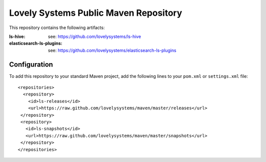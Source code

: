 ======================================
Lovely Systems Public Maven Repository
======================================

This repository contains the following artifacts:

:ls-hive: see: https://github.com/lovelysystems/ls-hive
:elasticsearch-ls-plugins: see: https://github.com/lovelysystems/elasticsearch-ls-plugins


Configuration
=============

To add this repository to your standard Maven project, add the following lines
to your ``pom.xml`` or ``settings.xml`` file::

 <repositories>
   <repository>
     <id>ls-releases</id>
     <url>https://raw.github.com/lovelysystems/maven/master/releases</url>
  </repository>
  <repository>
    <id>ls-snapshots</id>
    <url>https://raw.github.com/lovelysystems/maven/master/snapshots</url>
  </repository>
 </repositories>


